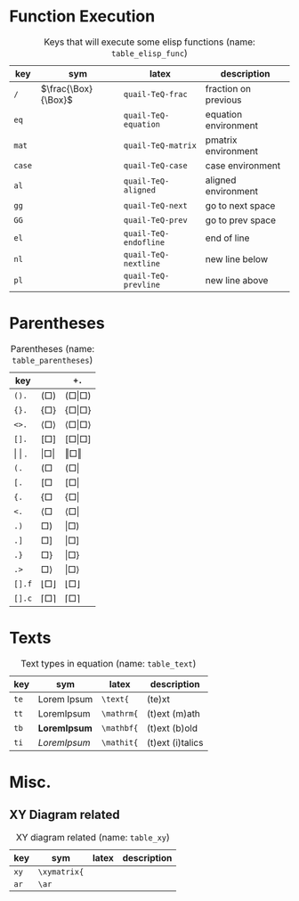 #+LATEX_HEADER: \usepackage{mathtools}
#+LATEX_HEADER: \usepackage{cancel}


*  Function Execution
#+caption: Keys that will execute some elisp functions (name: ~table_elisp_func~)
#+name: table_elisp_func
#+attr_latex: :align |llll| :placement [H]
|--------+---------------------+-----------------------+----------------------|
| key    | sym                 | latex                 | description          |
|--------+---------------------+-----------------------+----------------------|
| ~/~    | $\frac{\Box}{\Box}$ | ~quail-TeQ-frac~      | fraction on previous |
| ~eq~   |                     | ~quail-TeQ-equation~  | equation environment |
| ~mat~  |                     | ~quail-TeQ-matrix~    | pmatrix environment  |
| ~case~ |                     | ~quail-TeQ-case~      | case environment     |
| ~al~   |                     | ~quail-TeQ-aligned~   | aligned environment  |
| ~gg~   |                     | ~quail-TeQ-next~      | go to next space     |
| ~GG~   |                     | ~quail-TeQ-prev~      | go to prev space     |
| ~el~   |                     | ~quail-TeQ-endofline~ | end of line          |
| ~nl~   |                     | ~quail-TeQ-nextline~  | new line below       |
| ~pl~   |                     | ~quail-TeQ-prevline~  | new line above       |
|--------+---------------------+-----------------------+----------------------|

*  Parentheses
#+caption:  Parentheses (name: ~table_parentheses~)
#+name: table_parentheses
#+attr_latex: :align |l|ll| :placement [H]
|---------------+-------------------------------+-------------------------------------------|
| key           |                               | ~+.~                                      |
|---------------+-------------------------------+-------------------------------------------|
| ~().~         | $\left( \Box \right)$         | $\left( \Box \middle\vert \Box \right)$   |
| ~{}.~         | $\left\{ \Box \right\}$       | $\left\{ \Box \middle\vert \Box \right\}$ |
| ~<>.~         | $\left< \Box \right>$         | $\left< \Box \middle\vert \Box \right>$   |
| ~[].~         | $\left[ \Box \right]$         | $\left[ \Box \middle\vert \Box \right]$   |
|---------------+-------------------------------+-------------------------------------------|
| \vert \vert . | $\left\vert \Box \right\vert$ | $\left\Vert \Box \right\Vert$             |
|---------------+-------------------------------+-------------------------------------------|
| ~(.~          | $\left( \Box \right.{}$       | $\left( \Box \right\vert$                 |
| ~[.~          | $\left[ \Box \right.{}$       | $\left[ \Box \right\vert$                 |
| ~{.~          | $\left\{ \Box \right.{}$      | $\left\{ \Box \right\vert$                |
| ~<.~          | $\left< \Box \right.{}$       | $\left< \Box \right\vert$                 |
|---------------+-------------------------------+-------------------------------------------|
| ~.)~          | $\left. \Box \right)$         | $\left\vert \Box \right)$                 |
| ~.]~          | $\left. \Box \right]$         | $\left\vert \Box \right]$                 |
| ~.}~          | $\left. \Box \right\}$        | $\left\vert \Box \right\}$                |
| ~.>~          | $\left. \Box \right>$         | $\left\vert \Box \right>$                 |
|---------------+-------------------------------+-------------------------------------------|
| ~[].f~        | $\lfloor \Box \rfloor$        | $\left\lfloor \Box \right\rfloor$         |
| ~[].c~        | $\lceil \Box \rceil$          | $\left\lceil \Box  \right\rceil$          |
|---------------+-------------------------------+-------------------------------------------|

*  Texts
#+caption: Text types in equation (name: ~table_text~)
#+name: table_text
#+attr_latex: :align |llll| :placement [H]
|------+------------------------+------------+------------------|
| key  | sym                    | latex      | description      |
|------+------------------------+------------+------------------|
| ~te~ | $\text{Lorem Ipsum}$   | ~\text{~   | (te)xt           |
| ~tt~ | $\mathrm{Lorem Ipsum}$ | ~\mathrm{~ | (t)ext (m)ath    |
| ~tb~ | $\mathbf{Lorem Ipsum}$ | ~\mathbf{~ | (t)ext (b)old    |
| ~ti~ | $\mathit{Lorem Ipsum}$ | ~\mathit{~ | (t)ext (i)talics |
|------+------------------------+------------+------------------|

*  Misc.
**  XY Diagram related
#+caption:  XY diagram related (name: ~table_xy~)
#+name: table_xy
#+attr_latex: :align |llll| :placement [H]
|------+--------------+-------+-------------|
| key  | sym          | latex | description |
|------+--------------+-------+-------------|
| ~xy~ | ~\xymatrix{~ |       |             |
| ~ar~ | ~\ar~        |       |             |
|------+--------------+-------+-------------|


